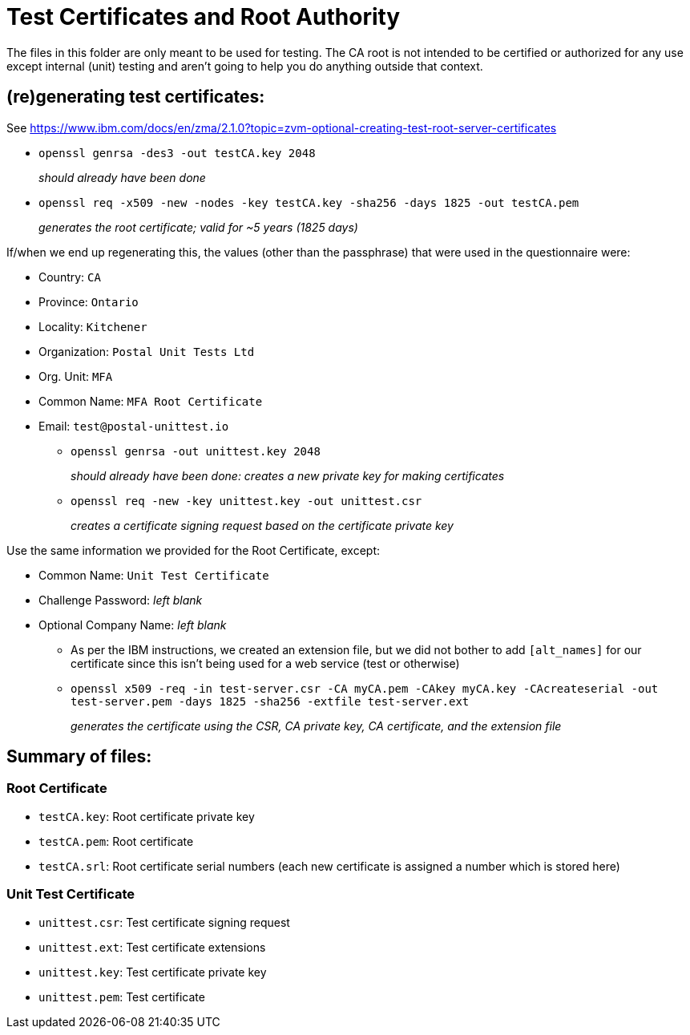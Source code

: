 = Test Certificates and Root Authority

The files in this folder are only meant to be used for testing. The CA root is not intended to be certified or authorized for any
use except internal (unit) testing and aren't going to help you do anything outside that context.

== (re)generating test certificates:

See https://www.ibm.com/docs/en/zma/2.1.0?topic=zvm-optional-creating-test-root-server-certificates

* `openssl genrsa -des3 -out testCA.key 2048`
+
_should already have been done_

* `openssl req -x509 -new -nodes -key testCA.key -sha256 -days 1825 -out testCA.pem`
+
_generates the root certificate; valid for ~5 years (1825 days)_

If/when we end up regenerating this, the values (other than the passphrase) that were used in the questionnaire were:

** Country: `CA`
** Province: `Ontario`
** Locality: `Kitchener`
** Organization: `Postal Unit Tests Ltd`
** Org. Unit: `MFA`
** Common Name: `MFA Root Certificate`
** Email: `test@postal-unittest.io`

* `openssl genrsa -out unittest.key 2048`
+
_should already have been done: creates a new private key for making certificates_

* `openssl req -new -key unittest.key -out unittest.csr`
+
_creates a certificate signing request based on the certificate private key_

Use the same information we provided for the Root Certificate, except:

** Common Name: `Unit Test Certificate`
** Challenge Password: _left blank_
** Optional Company Name: _left blank_

- As per the IBM instructions, we created an extension file, but we did not bother to add
  `[alt_names]` for our certificate since this isn't being used for a web service (test or otherwise)

- `openssl x509 -req -in test-server.csr -CA myCA.pem -CAkey myCA.key -CAcreateserial -out test-server.pem -days 1825 -sha256 -extfile test-server.ext`
+
_generates the certificate using the CSR, CA private key, CA certificate, and the extension file_

== Summary of files:

=== Root Certificate

* `testCA.key`: Root certificate private key
* `testCA.pem`: Root certificate
* `testCA.srl`: Root certificate serial numbers (each new certificate is assigned a number which is stored here)

=== Unit Test Certificate

* `unittest.csr`: Test certificate signing request
* `unittest.ext`: Test certificate extensions
* `unittest.key`: Test certificate private key
* `unittest.pem`: Test certificate
